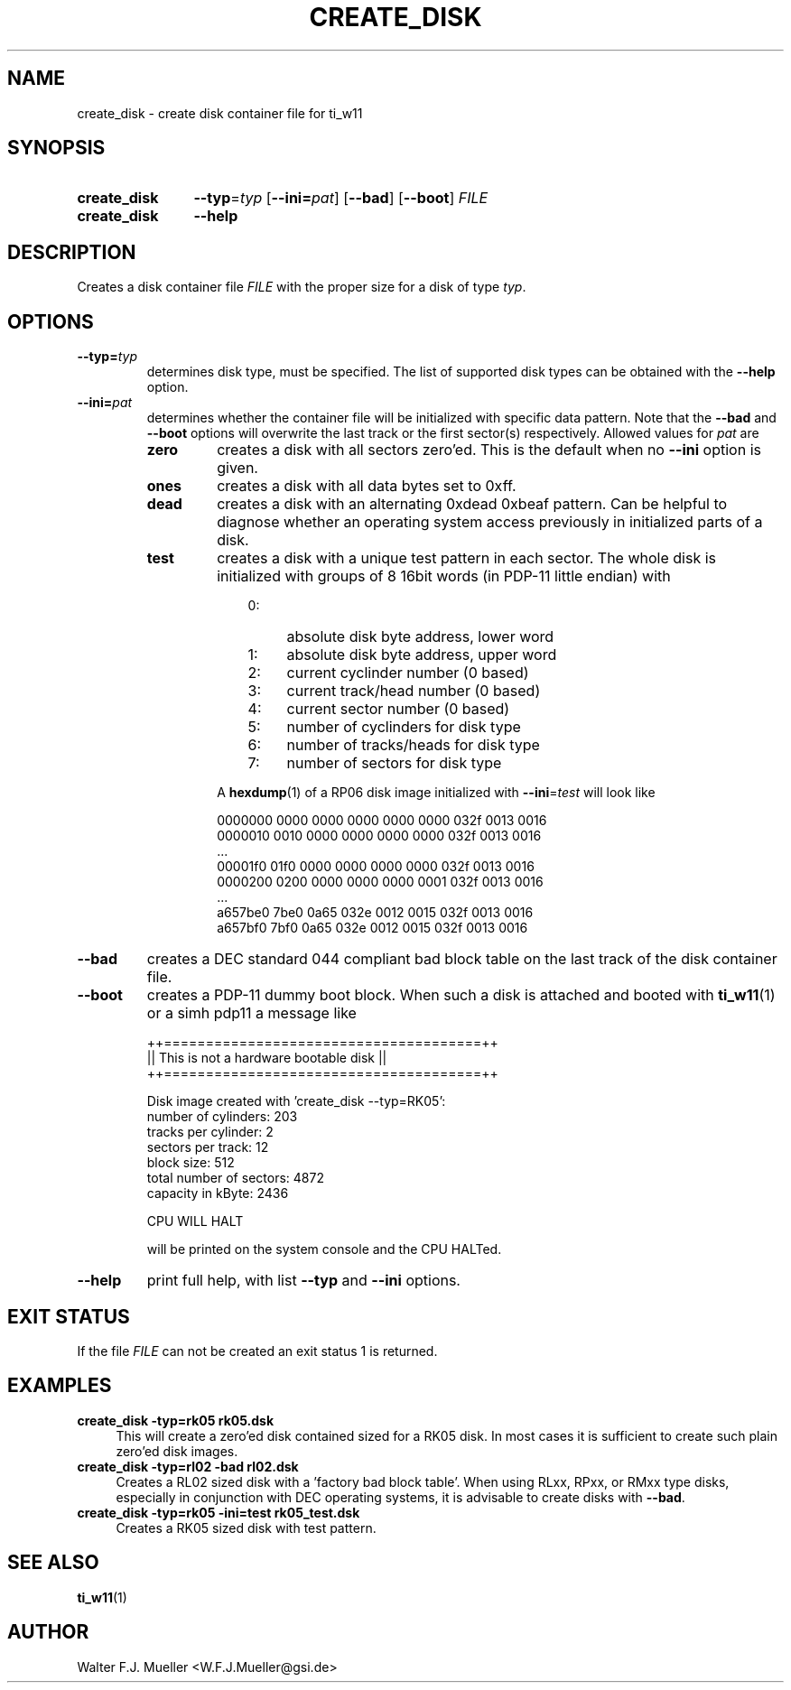 .\"  -*- nroff -*-
.\"  $Id: create_disk.1 550 2014-02-03 08:16:57Z mueller $
.\"
.\" Copyright 2013- by Walter F.J. Mueller <W.F.J.Mueller@gsi.de>
.\" 
.\" ------------------------------------------------------------------
.
.TH CREATE_DISK 1 2013-05-20 "Retro Project" "Retro Project Manual"
.\" ------------------------------------------------------------------
.SH NAME
create_disk \- create disk container file for ti_w11
.\" ------------------------------------------------------------------
.SH SYNOPSIS
.
.SY create_disk
.BI \-\-typ "\fR=\fPtyp"
.OP \-\-ini=\fIpat\fP
.OP \-\-bad
.OP \-\-boot
.I FILE
.
.SY create_disk
.B \-\-help
.YS
.
.\" ------------------------------------------------------------------
.SH DESCRIPTION
Creates a disk container file \fIFILE\fP with the proper size for a disk of 
type \fItyp\fP. 
.
.\" ------------------------------------------------------------------
.SH OPTIONS
.
.\" ----------------------------------------------
.IP \fB\-\-typ=\fItyp\fR
determines disk type, must be specified.
The list of supported disk types can be obtained with the
.B \-\-help
option.
.
.\" ----------------------------------------------
.IP \fB\-\-ini=\fIpat\fR
determines whether the container file will be initialized with specific
data pattern. Note that the \fB\-\-bad\fP and \fB\-\-boot\fP options will 
overwrite the last track or the first sector(s) respectively.
Allowed values for \fIpat\fP are
.RS
.IP \fBzero\fP
creates a disk with all sectors zero'ed. This is the default when no
\fB\-\-ini\fP option is given.
.IP \fBones\fP
creates a disk with all data bytes set to 0xff.
.IP \fBdead\fP
creates a disk with an alternating 0xdead 0xbeaf pattern. Can be helpful
to diagnose whether an operating system access previously in initialized
parts of a disk.
.IP \fBtest\fP
creates a disk with a unique test pattern in each sector. The whole disk
is initialized with groups of 8 16bit words (in PDP-11 little endian) with

.RS
.RS 3
.PD 0
.IP 0: 4
absolute disk byte address, lower word
.IP 1: 4
absolute disk byte address, upper word
.IP 2: 4
current cyclinder number (0 based)
.IP 3: 4
current track/head number (0 based)
.IP 4: 4
current sector number (0 based)
.IP 5: 4
number of cyclinders for disk type
.IP 6: 4
number of tracks/heads for disk type
.IP 7: 4
number of sectors for disk type
.RE
.PD
.PP
A \fBhexdump\fP(1) of a RP06 disk image initialized with 
\fB\-\-ini\fP=\fItest\fP
will look like

.EX
   0000000 0000 0000 0000 0000 0000 032f 0013 0016
   0000010 0010 0000 0000 0000 0000 032f 0013 0016
   ...
   00001f0 01f0 0000 0000 0000 0000 032f 0013 0016
   0000200 0200 0000 0000 0000 0001 032f 0013 0016
   ...
   a657be0 7be0 0a65 032e 0012 0015 032f 0013 0016
   a657bf0 7bf0 0a65 032e 0012 0015 032f 0013 0016
.EE
.
.RE
.RE
.
.\" ----------------------------------------------
.IP \fB\-\-bad\fP
creates a DEC standard 044 compliant bad block table on the last track 
of the disk container file.
.
.\" ----------------------------------------------
.IP \fB\-\-boot\fP
creates a PDP-11 dummy boot block. When such a disk is attached and booted
with \fBti_w11\fP(1) or a simh pdp11 a message like

.EX
  ++======================================++
  || This is not a hardware bootable disk ||
  ++======================================++

  Disk image created with 'create_disk --typ=RK05':
    number of cylinders:        203
    tracks per cylinder:          2
    sectors per track:           12
    block size:                 512
    total number of sectors:   4872
    capacity in kByte:         2436

  CPU WILL HALT
.EE

will be printed on the system console and the CPU HALTed.
.
.\" ----------------------------------------------
.IP \fB\-\-help\fP
print full help, with list \fB\-\-typ\fP and \fB\-\-ini\fP options.
.
.\" ------------------------------------------------------------------
.SH EXIT STATUS
If the file
.I FILE
can not be created an exit status 1 is returned.

.\" ------------------------------------------------------------------
.SH EXAMPLES
.IP "\fBcreate_disk -typ=rk05 rk05.dsk\fR" 4
This will create a zero'ed disk contained sized for a RK05 disk. In most 
cases it is sufficient to create such plain zero'ed disk images.
.
.IP "\fBcreate_disk -typ=rl02 -bad rl02.dsk\fR"
Creates a RL02 sized disk with a 'factory bad block table'. When using 
RLxx, RPxx, or RMxx type disks, especially in conjunction with DEC 
operating systems, it is advisable to create disks with \fB\-\-bad\fP.
.
.IP "\fBcreate_disk -typ=rk05 -ini=test rk05_test.dsk\fR"
Creates a RK05 sized disk with test pattern.
.
.\" ------------------------------------------------------------------
.SH "SEE ALSO"
.BR ti_w11 (1)

.\" ------------------------------------------------------------------
.SH AUTHOR
Walter F.J. Mueller <W.F.J.Mueller@gsi.de>
